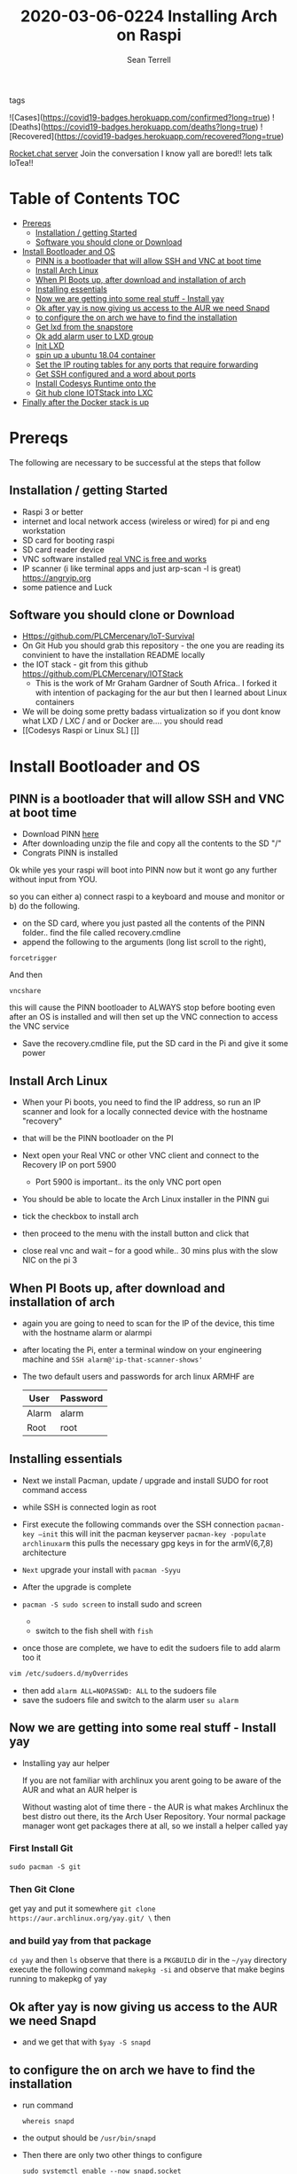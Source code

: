#+TITLE:2020-03-06-0224 Installing Arch on Raspi
#+Author: Sean Terrell

- tags ::
![Cases](https://covid19-badges.herokuapp.com/confirmed?long=true)
![Deaths](https://covid19-badges.herokuapp.com/deaths?long=true)
![Recovered](https://covid19-badges.herokuapp.com/recovered?long=true)

[[https://iot-survival.sandcats.io/shared/jVIolA33-85x5t7hCs9WEYXErqoRKo9lS6zCNra_a4a][Rocket.chat server]]   Join the conversation I know yall are bored!! lets talk IoTea!!


* Table of Contents :TOC:
- [[#prereqs][Prereqs]]
  - [[#installation--getting-started][Installation / getting Started]]
  - [[#software-you-should-clone-or-download][Software you should clone or Download]]
- [[#install-bootloader-and-os][Install Bootloader and OS]]
  - [[#pinn-is-a-bootloader-that-will-allow-ssh-and-vnc-at-boot-time][PINN is a bootloader that will allow SSH and VNC at boot time]]
  - [[#install-arch-linux][Install Arch Linux]]
  - [[#when-pi-boots-up-after-download-and-installation-of-arch][When PI Boots up, after download and installation of arch]]
  - [[#installing-essentials][Installing essentials]]
  - [[#now-we-are-getting-into-some-real-stuff---install-yay][Now we are getting into some real stuff - Install yay]]
  - [[#ok-after-yay-is-now-giving-us-access-to-the-aur-we-need-snapd][Ok after yay is now giving us access to the AUR we need Snapd]]
  - [[#to-configure-the-on-arch-we-have-to-find-the-installation][to configure the on arch we have to find the installation]]
  - [[#get-lxd-from-the-snapstore][Get lxd from the snapstore]]
  - [[#ok-add-alarm-user-to-lxd-group][Ok add alarm user to LXD group]]
  - [[#init-lxd][Init LXD]]
  - [[#spin-up-a-ubuntu-1804-container][spin up a ubuntu 18.04 container]]
  - [[#set-the-ip-routing-tables-for-any-ports-that-require-forwarding][Set the IP routing tables for any ports that require forwarding]]
  - [[#get-ssh-configured-and-a-word-about-ports][Get SSH configured and a word about ports]]
  - [[#install-codesys-runtime-onto-the][Install Codesys Runtime onto the]]
  - [[#git-hub-clone-iotstack-into-lxc][Git hub clone IOTStack into LXC]]
- [[#finally-after-the-docker-stack-is-up][Finally after the Docker stack is up]]

* Prereqs
:PROPERTIES:
:CREATED:  [2020-03-14 Sat 05:08]
:END:
The following are necessary to be successful at the steps that follow
** Installation / getting Started
- Raspi 3 or better
- internet and  local network access (wireless or wired) for pi and eng workstation
- SD card for booting raspi
- SD card reader device
- VNC software installed [[https://www.realvnc.com/en/connect/download/viewer/][real VNC is free and works]]
- IP scanner (i like terminal apps and just arp-scan -l is great) [[https://angryip.org]]
- some patience and Luck

** Software you should clone or Download
:PROPERTIES:
:CREATED:  [2020-03-22 Sun 21:36]
:END:
- Https://github.com/PLCMercenary/IoT-Survival
- On Git Hub you should grab this repository - the one you are reading
  its convinient to have the installation README locally
- the IOT stack - git from this github
  https://github.com/PLCMercenary/IOTStack
  - This is the work of Mr Graham Gardner of South Africa.. I forked it with
    intention of packaging for the aur but then I learned about Linux containers
- We will be doing some pretty badass virtualization so if you dont know what
  LXD / LXC / and or Docker are.... you should read
- [[Codesys Raspi or Linux SL]   []]
* Install Bootloader and OS
:PROPERTIES:
:CREATED:  [2020-03-06 Fri 19:45]
:END:
** PINN is a bootloader that will allow SSH and VNC at boot time
:PROPERTIES:
:CREATED:  [2020-03-06 Fri 19:45]
:END:
- Download PINN [[https://sourceforge.net/projects/pinn/][here]]
- After downloading unzip the file and copy all the contents to the SD "/"
- Congrats PINN is installed

Ok while yes your raspi will boot into PINN now but it wont go any further
without input from YOU.

so you can either
a) connect raspi to a keyboard and mouse and monitor or
b) do the following.

- on the SD card, where you just pasted all the contents of the PINN folder.. find
  the file called recovery.cmdline
- append the following to the arguments (long list scroll to the right),
~forcetrigger~

And then

~vncshare~

this will cause the PINN bootloader to ALWAYS stop before booting even after an
OS is installed and will then set up the VNC connection to access the VNC
service

- Save the recovery.cmdline file, put the SD card in the Pi and give it some
  power
** Install Arch Linux
:PROPERTIES:
:CREATED:  [2020-03-14 Sat 05:28]
:END:
- When your Pi boots, you need to find the IP address, so run an IP scanner and
  look for a locally connected device with the hostname "recovery"
- that will be the PINN bootloader on the PI

- Next open your Real VNC or other VNC client and connect to the Recovery IP on
  port 5900
  - Port 5900 is important.. its the only VNC port open

- You should be able to locate the Arch Linux installer in the PINN gui
- tick the checkbox to install arch
- then proceed to the menu with the install button and click that
- close real vnc and wait -- for a good while.. 30 mins plus with the slow NIC
  on the pi 3

** When PI Boots up, after download and installation of arch
:PROPERTIES:
:CREATED:  [2020-03-14 Sat 05:37]
:END:
- again you are going to need to scan for the IP of the device, this time with
  the hostname alarm or alarmpi
- after locating the Pi, enter a terminal window on your engineering machine and
  ~SSH alarm@'ip-that-scanner-shows'~
- The two default users and passwords for arch linux ARMHF are

  | User  | Password |
  |-------+----------|
  | Alarm | alarm    |
  | Root  | root     |

** Installing essentials
:PROPERTIES:
:CREATED:  [2020-03-14 Sat 06:04]
:END:
- Next we install Pacman, update / upgrade and install SUDO for root command
  access
- while SSH is connected login as root

- First execute the following commands over the SSH connection
  ~pacman-key –init~  this will init the pacman keyserver
  ~pacman-key -populate archlinuxarm~ this pulls the necessary gpg keys in for
  the armV(6,7,8) architecture
- =Next= upgrade your install with ~pacman -Syyu~
- After the upgrade is complete

- ~pacman -S sudo screen~ to install sudo and screen
  - ** Optionally install Fish shell and vim
    : pacman -S sudo screen fish vim
  - switch to the fish shell with ~fish~
- once those are complete, we have to edit the sudoers file to add alarm too it
#+BEGIN_SRC bash
vim /etc/sudoers.d/myOverrides
#+END_SRC
- then add ~alarm ALL=NOPASSWD: ALL~ to the sudoers file
- save the sudoers file and switch to the alarm user
  ~su alarm~

** Now we are getting into some real stuff - Install yay
:PROPERTIES:
:CREATED:  [2020-03-14 Sat 06:16]
:END:
- Installing yay aur helper

  If you are not familiar with archlinux you arent going to be aware of the AUR
  and what an AUR helper is

  Without wasting alot of time there - the AUR is what makes Archlinux the best
  distro out there, its the Arch User Repository. Your normal package manager
  wont get packages there at all, so  we install a helper called yay
*** First Install Git
:PROPERTIES:
:CREATED:  [2020-03-06 Fri 02:27]
:END:
~sudo pacman -S git~

*** Then Git Clone
:PROPERTIES:
:CREATED:  [2020-03-06 Fri 02:30]
:END:
get yay and put it somewhere ~git clone https://aur.archlinux.org/yay.git/ \~
then
*** and build yay from that package
~cd yay~ and then ~ls~
observe that there is a =PKGBUILD= dir in the =~/yay= directory
execute the following command
~makepkg -si~ 
and observe that make begins running to makepkg of yay

** Ok after yay is now giving us access to the AUR we need Snapd
:PROPERTIES:
:CREATED:  [2020-03-14 Sat 06:34]
:END:
- and we get that with ~$yay -S snapd~

** to configure the on arch we have to find the installation
:PROPERTIES:
:CREATED:  [2020-03-21 Sat 10:53]
:END:
- run command
  : whereis snapd
- the output should be ~/usr/bin/snapd~
- Then there are only two other things to configure
  : sudo systemctl enable --now snapd.socket
  + to start the snap service
  : ln -s /varr/bin/snapd/snap /snap
  + creates a symbolic link to snap directory from the root

** Get lxd from the snapstore
:PROPERTIES:
:CREATED:  [2020-03-14 Sat 06:37]
:END:
Close to the end here
- Need to ~sudo snap install lxd~

** Ok add alarm user to LXD group
:PROPERTIES:
:CREATED:  [2020-03-14 Sat 06:40]
:END:
#+BEGIN_SRC bash
sudo gpasswd -a alarm lxd
#+END_SRC
#+BEGIN_SRC bash
# to check the group addition
getent group lxd
# observe alarm added
#+END_SRC
- then log out and back in
  or ~newgrp lxd~

- Next check systemd to see if its running
~sudo systemctl status lxd~

if not
~sudo systemctl start lxd~


** Init LXD
:PROPERTIES:
:CREATED:  [2020-03-14 Sat 06:48]
:END:
- the image clearly demonstrates that eth0 is the interface assigned with the IP
  address on my Pi

- [[file:./Installing-Arch-on-Raspi.org_imgs/20200314_065959_tZhN6i.png]]

 first get your pi ethernt device ID
  ~ifconfig~

- Now we can ~lxd init~

  [[file:./Installing-Arch-on-Raspi.org_imgs/20200314_070354_n1NqMp.png]]

  for each question you will NOT answer NO as in the IMAGE see below

  1) use clustering = NO

  2) new storage pool = Yes

  3) give it a name ? = "MowhawkSilence"

  4) name of backend = BTRFS is fine (or your choice zfs??)

  5) create new pool = YES

  6) connect MAAS server = NO

  7) new local bridge = yes

  8) connect to existing bridge = no 

  10) available over net? = no

  11) update stale images = as you wish

  12) yaml output printed = up to you


- after lxd is init we are ready to spin a container

** spin up a ubuntu 18.04 container
:PROPERTIES:
:CREATED:  [2020-03-14 Sat 07:13]
:END:

- ~lxc launch ubuntu:19.10~
  - lxc will create the container and give it a name like "sweet-horse" or
    "pineberry-socks"

- you can see the status of lxc containers at any time with the command
  ~lxc list~ or ~lxc ls~

- you can enter these containers buy asking lxc to execute a command or by
  attaching the console after setting some permissions

- ~lxc config set <name> security.privileged true~
- ~lxc config set <name> security.nesting true~
- then we need to set the passwords on our container
  ~lxc exec <name> -- passwd root~
  ~lxc exec <name> -- passwd ubuntu~

- then you can attach to a console with
  ~lxc console <container name>~


** Set the IP routing tables for any ports that require forwarding
:PROPERTIES:
:CREATED:  [2020-03-21 Sat 21:19]
:END:
*** §220-0321-1706 IP-Table-routing-in-lxc
:PROPERTIES:
:CREATED:  [2020-03-21 Sat 21:21]
:END:


** TODO Get SSH configured and a word about ports
:PROPERTIES:
:CREATED:  [2020-03-22 Sun 15:54]
:END:

** TODO Install Codesys Runtime onto the
:PROPERTIES:
:CREATED:  [2020-03-22 Sun 15:54]
:END:

** TODO Git hub clone IOTStack into LXC
:PROPERTIES:
:CREATED:  [2020-03-14 Sat 07:30]
:END:

 - ~LXC console x1~

 - ok ~git clone https://github.com/PLCMercenary/IOTstack.git \~ right onto the
   container
 - then ~cd IOTstack~ and do ~sudo ./menu.sh \~

 - a graphical menu will pop up and you should
   "install docker and docker compose"
   then reboot when directed too to so
#+BEGIN_QUOTE
NOTE NOTE NOTE
  When the Pi reboots its going to remain held in PINN bootloader because of the
  FORCETRIGGER we added

  Connect with your VNC program and all you have to do is click the EXIT button.
  Arch will boot directly straight away
#+END_QUOTE

 reattach your console

- ~lxc console x1~
- ~cd IOTstack~
- ~sudo ./menu.sh \~
- build stack
    - Portainer
    - Node-Red
    - Grafana
    - Mosquitto
    - Influx db

    - Pick some Node Red nodes to install

      ~docker-compose -up -d~

* Finally after the Docker stack is up
:PROPERTIES:
:CREATED:  [2020-03-14 Sat 07:48]
:END:
Install the Codesys SL from the codesys software onto the LXC address??

*
:PROPERTIES:
:CREATED:  [2020-03-18 Wed 02:09]
:END:



